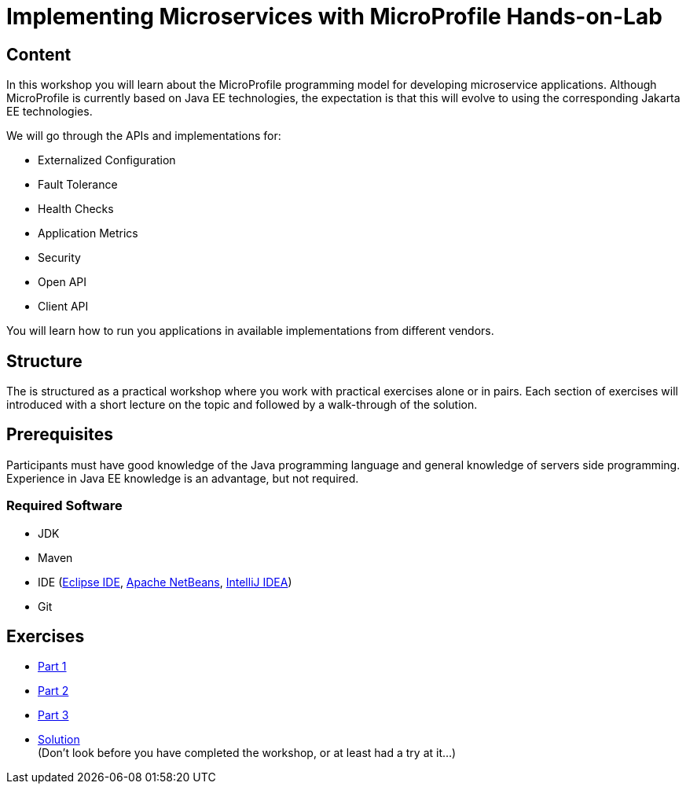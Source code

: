 = Implementing Microservices with MicroProfile Hands-on-Lab

== Content
In this workshop you will learn about the MicroProfile programming model for developing microservice applications. 
Although MicroProfile is currently based on Java EE technologies, the expectation is that this will evolve to using the corresponding Jakarta EE technologies.

We will go through the APIs and implementations for:

* Externalized Configuration
* Fault Tolerance
* Health Checks
* Application Metrics
* Security
* Open API
* Client API

You will learn how to run you applications in available implementations from different vendors.

== Structure
The is structured as a practical workshop where you work with practical exercises alone or in pairs. 
Each section of exercises will introduced with a short lecture on the topic and followed by a walk-through of the solution.

== Prerequisites
Participants must have good knowledge of the Java programming language and general knowledge of servers side programming. 
Experience in Java EE knowledge is an advantage, but not required.

=== Required Software
* JDK
* Maven
* IDE (link:https://www.eclipse.org/downloads/[Eclipse IDE],
link:https://netbeans.apache.org/download/nb110/nb110.html[Apache NetBeans],
link:https://www.jetbrains.com/idea/download/#section=mac[IntelliJ IDEA])
* Git

== Exercises
 * link:part-1/README.adoc[Part 1]
 * link:part-2/README.adoc[Part 2]
 * link:part-3/README.adoc[Part 3]
 * link:solution/README.adoc[Solution] +
   (Don't look before you have completed the workshop, or at least had a try at it...)
